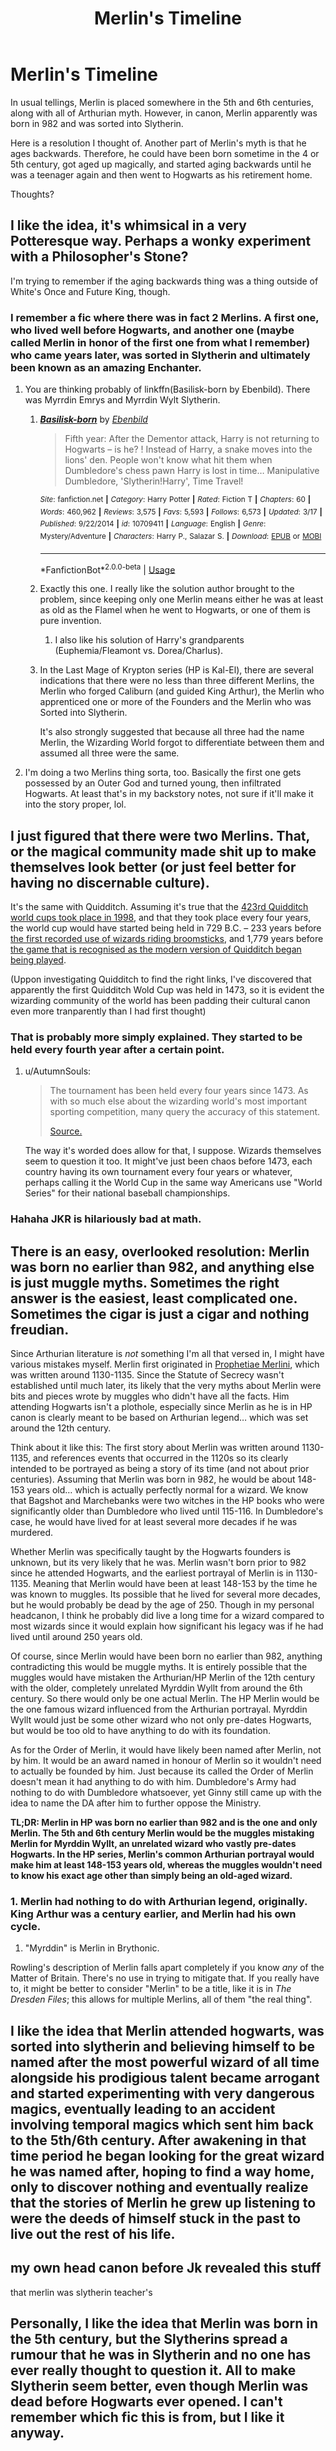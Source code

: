 #+TITLE: Merlin's Timeline

* Merlin's Timeline
:PROPERTIES:
:Author: kenneth1221
:Score: 39
:DateUnix: 1554498319.0
:DateShort: 2019-Apr-06
:FlairText: Discussion
:END:
In usual tellings, Merlin is placed somewhere in the 5th and 6th centuries, along with all of Arthurian myth. However, in canon, Merlin apparently was born in 982 and was sorted into Slytherin.

Here is a resolution I thought of. Another part of Merlin's myth is that he ages backwards. Therefore, he could have been born sometime in the 4 or 5th century, got aged up magically, and started aging backwards until he was a teenager again and then went to Hogwarts as his retirement home.

Thoughts?


** I like the idea, it's whimsical in a very Potteresque way. Perhaps a wonky experiment with a Philosopher's Stone?

I'm trying to remember if the aging backwards thing was a thing outside of White's Once and Future King, though.
:PROPERTIES:
:Author: BrilliantShard
:Score: 33
:DateUnix: 1554500373.0
:DateShort: 2019-Apr-06
:END:

*** I remember a fic where there was in fact 2 Merlins. A first one, who lived well before Hogwarts, and another one (maybe called Merlin in honor of the first one from what I remember) who came years later, was sorted in Slytherin and ultimately been known as an amazing Enchanter.
:PROPERTIES:
:Author: PlusMortgage
:Score: 27
:DateUnix: 1554504973.0
:DateShort: 2019-Apr-06
:END:

**** You are thinking probably of linkffn(Basilisk-born by Ebenbild). There was Myrrdin Emrys and Myrrdin Wylt Slytherin.
:PROPERTIES:
:Author: Ignorus
:Score: 12
:DateUnix: 1554506095.0
:DateShort: 2019-Apr-06
:END:

***** [[https://www.fanfiction.net/s/10709411/1/][*/Basilisk-born/*]] by [[https://www.fanfiction.net/u/4707996/Ebenbild][/Ebenbild/]]

#+begin_quote
  Fifth year: After the Dementor attack, Harry is not returning to Hogwarts -- is he? ! Instead of Harry, a snake moves into the lions' den. People won't know what hit them when Dumbledore's chess pawn Harry is lost in time... Manipulative Dumbledore, 'Slytherin!Harry', Time Travel!
#+end_quote

^{/Site/:} ^{fanfiction.net} ^{*|*} ^{/Category/:} ^{Harry} ^{Potter} ^{*|*} ^{/Rated/:} ^{Fiction} ^{T} ^{*|*} ^{/Chapters/:} ^{60} ^{*|*} ^{/Words/:} ^{460,962} ^{*|*} ^{/Reviews/:} ^{3,575} ^{*|*} ^{/Favs/:} ^{5,593} ^{*|*} ^{/Follows/:} ^{6,573} ^{*|*} ^{/Updated/:} ^{3/17} ^{*|*} ^{/Published/:} ^{9/22/2014} ^{*|*} ^{/id/:} ^{10709411} ^{*|*} ^{/Language/:} ^{English} ^{*|*} ^{/Genre/:} ^{Mystery/Adventure} ^{*|*} ^{/Characters/:} ^{Harry} ^{P.,} ^{Salazar} ^{S.} ^{*|*} ^{/Download/:} ^{[[http://www.ff2ebook.com/old/ffn-bot/index.php?id=10709411&source=ff&filetype=epub][EPUB]]} ^{or} ^{[[http://www.ff2ebook.com/old/ffn-bot/index.php?id=10709411&source=ff&filetype=mobi][MOBI]]}

--------------

*FanfictionBot*^{2.0.0-beta} | [[https://github.com/tusing/reddit-ffn-bot/wiki/Usage][Usage]]
:PROPERTIES:
:Author: FanfictionBot
:Score: 2
:DateUnix: 1554506112.0
:DateShort: 2019-Apr-06
:END:


***** Exactly this one. I really like the solution author brought to the problem, since keeping only one Merlin means either he was at least as old as the Flamel when he went to Hogwarts, or one of them is pure invention.
:PROPERTIES:
:Author: PlusMortgage
:Score: 2
:DateUnix: 1554506258.0
:DateShort: 2019-Apr-06
:END:

****** I also like his solution of Harry's grandparents (Euphemia/Fleamont vs. Dorea/Charlus).
:PROPERTIES:
:Author: Ignorus
:Score: 2
:DateUnix: 1554510589.0
:DateShort: 2019-Apr-06
:END:


***** In the Last Mage of Krypton series (HP is Kal-El), there are several indications that there were no less than three different Merlins, the Merlin who forged Caliburn (and guided King Arthur), the Merlin who apprenticed one or more of the Founders and the Merlin who was Sorted into Slytherin.

It's also strongly suggested that because all three had the name Merlin, the Wizarding World forgot to differentiate between them and assumed all three were the same.
:PROPERTIES:
:Author: BeardInTheDark
:Score: 2
:DateUnix: 1554555214.0
:DateShort: 2019-Apr-06
:END:


**** I'm doing a two Merlins thing sorta, too. Basically the first one gets possessed by an Outer God and turned young, then infiltrated Hogwarts. At least that's in my backstory notes, not sure if it'll make it into the story proper, lol.
:PROPERTIES:
:Author: BrilliantShard
:Score: 7
:DateUnix: 1554505973.0
:DateShort: 2019-Apr-06
:END:


** I just figured that there were two Merlins. That, or the magical community made shit up to make themselves look better (or just feel better for having no discernable culture).

It's the same with Quidditch. Assuming it's true that the [[https://harrypotter.fandom.com/wiki/1998][423rd Quidditch world cups took place in 1998]], and that they took place every four years, the world cup would have started being held in 729 B.C. -- 233 years before [[https://harrypotter.fandom.com/wiki/Broomstick#History][the first recorded use of wizards riding broomsticks]], and 1,779 years before [[https://harrypotter.fandom.com/wiki/Quidditch#The_evolution_of_Quidditch][the game that is recognised as the modern version of Quidditch began being played]].

(Uppon investigating Quidditch to find the right links, I've discovered that apparently the first Quidditch Wold Cup was held in 1473, so it is evident the wizarding community of the world has been padding their cultural canon even more tranparently than I had first thought)
:PROPERTIES:
:Author: VanillaJester
:Score: 13
:DateUnix: 1554509995.0
:DateShort: 2019-Apr-06
:END:

*** That is probably more simply explained. They started to be held every fourth year after a certain point.
:PROPERTIES:
:Author: RedKorss
:Score: 10
:DateUnix: 1554512094.0
:DateShort: 2019-Apr-06
:END:

**** u/AutumnSouls:
#+begin_quote
  The tournament has been held every four years since 1473. As with so much else about the wizarding world's most important sporting competition, many query the accuracy of this statement.

  [[https://www.pottermore.com/writing-by-jk-rowling/history-of-the-quidditch-world-cup][Source.]]
#+end_quote

The way it's worded does allow for that, I suppose. Wizards themselves seem to question it too. It might've just been chaos before 1473, each country having its own tournament every four years or whatever, perhaps calling it the World Cup in the same way Americans use "World Series" for their national baseball championships.
:PROPERTIES:
:Author: AutumnSouls
:Score: 10
:DateUnix: 1554513717.0
:DateShort: 2019-Apr-06
:END:


*** Hahaha JKR is hilariously bad at math.
:PROPERTIES:
:Author: AutumnSouls
:Score: 14
:DateUnix: 1554512837.0
:DateShort: 2019-Apr-06
:END:


** There is an easy, overlooked resolution: Merlin was born no earlier than 982, and anything else is just muggle myths. Sometimes the right answer is the easiest, least complicated one. Sometimes the cigar is just a cigar and nothing freudian.

Since Arthurian literature is /not/ something I'm all that versed in, I might have various mistakes myself. Merlin first originated in [[https://en.wikipedia.org/wiki/Prophetiae_Merlini][Prophetiae Merlini]], which was written around 1130-1135. Since the Statute of Secrecy wasn't established until much later, its likely that the very myths about Merlin were bits and pieces wrote by muggles who didn't have all the facts. Him attending Hogwarts isn't a plothole, especially since Merlin as he is in HP canon is clearly meant to be based on Arthurian legend... which was set around the 12th century.

Think about it like this: The first story about Merlin was written around 1130-1135, and references events that occurred in the 1120s so its clearly intended to be portrayed as being a story of its time (and not about prior centuries). Assuming that Merlin was born in 982, he would be about 148-153 years old... which is actually perfectly normal for a wizard. We know that Bagshot and Marchebanks were two witches in the HP books who were significantly older than Dumbledore who lived until 115-116. In Dumbledore's case, he would have lived for at least several more decades if he was murdered.

Whether Merlin was specifically taught by the Hogwarts founders is unknown, but its very likely that he was. Merlin wasn't born prior to 982 since he attended Hogwarts, and the earliest portrayal of Merlin is in 1130-1135. Meaning that Merlin would have been at least 148-153 by the time he was known to muggles. Its possible that he lived for several more decades, but he would probably be dead by the age of 250. Though in my personal headcanon, I think he probably did live a long time for a wizard compared to most wizards since it would explain how significant his legacy was if he had lived until around 250 years old.

Of course, since Merlin would have been born no earlier than 982, anything contradicting this would be muggle myths. It is entirely possible that the muggles would have mistaken the Arthurian/HP Merlin of the 12th century with the older, completely unrelated Myrddin Wyllt from around the 6th century. So there would only be one actual Merlin. The HP Merlin would be the one famous wizard influenced from the Arthurian portrayal. Myrddin Wyllt would just be some other wizard who not only pre-dates Hogwarts, but would be too old to have anything to do with its foundation.

As for the Order of Merlin, it would have likely been named after Merlin, not by him. It would be an award named in honour of Merlin so it wouldn't need to actually be founded by him. Just because its called the Order of Merlin doesn't mean it had anything to do with him. Dumbledore's Army had nothing to do with Dumbledore whatsoever, yet Ginny still came up with the idea to name the DA after him to further oppose the Ministry.

*TL;DR: Merlin in HP was born no earlier than 982 and is the one and only Merlin. The 5th and 6th century Merlin would be the muggles mistaking Merlin for Myrddin Wyllt, an unrelated wizard who vastly pre-dates Hogwarts. In the HP series, Merlin's common Arthurian portrayal would make him at least 148-153 years old, whereas the muggles wouldn't need to know his exact age other than simply being an old-aged wizard.*
:PROPERTIES:
:Author: lunanight
:Score: 11
:DateUnix: 1554517097.0
:DateShort: 2019-Apr-06
:END:

*** 1. Merlin had nothing to do with Arthurian legend, originally. King Arthur was a century earlier, and Merlin had his own cycle.
2. "Myrddin" is Merlin in Brythonic.

Rowling's description of Merlin falls apart completely if you know /any/ of the Matter of Britain. There's no use in trying to mitigate that. If you really have to, it might be better to consider "Merlin" to be a title, like it is in /The Dresden Files/; this allows for multiple Merlins, all of them "the real thing".
:PROPERTIES:
:Author: 7ootles
:Score: 6
:DateUnix: 1554535367.0
:DateShort: 2019-Apr-06
:END:


** I like the idea that Merlin attended hogwarts, was sorted into slytherin and believing himself to be named after the most powerful wizard of all time alongside his prodigious talent became arrogant and started experimenting with very dangerous magics, eventually leading to an accident involving temporal magics which sent him back to the 5th/6th century. After awakening in that time period he began looking for the great wizard he was named after, hoping to find a way home, only to discover nothing and eventually realize that the stories of Merlin he grew up listening to were the deeds of himself stuck in the past to live out the rest of his life.
:PROPERTIES:
:Author: Samurai_Bul
:Score: 6
:DateUnix: 1554523572.0
:DateShort: 2019-Apr-06
:END:


** my own head canon before Jk revealed this stuff

that merlin was slytherin teacher's
:PROPERTIES:
:Author: CommanderL3
:Score: 1
:DateUnix: 1554529655.0
:DateShort: 2019-Apr-06
:END:


** Personally, I like the idea that Merlin was born in the 5th century, but the Slytherins spread a rumour that he was in Slytherin and no one has ever really thought to question it. All to make Slytherin seem better, even though Merlin was dead before Hogwarts ever opened. I can't remember which fic this is from, but I like it anyway.
:PROPERTIES:
:Author: Inquisitve_raccoon
:Score: 1
:DateUnix: 1554564229.0
:DateShort: 2019-Apr-06
:END:


** No need to get fancy with it. Humans get history wrong all of the time (see: 4004BC creation of the world). If we say wizards have better records, then the disparity is simply Muggles getting it wrong.
:PROPERTIES:
:Author: Dalai_Java
:Score: 1
:DateUnix: 1554516732.0
:DateShort: 2019-Apr-06
:END:
